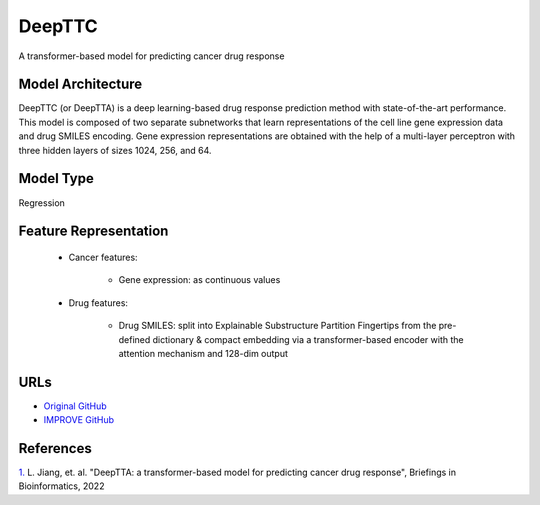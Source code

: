=================
DeepTTC
=================
A transformer-based model for predicting cancer drug response

Model Architecture
--------------------
DeepTTC (or DeepTTA) is a deep learning-based drug response prediction method with state-of-the-art performance. This model is composed of two separate subnetworks that learn representations of the cell line gene expression data and drug SMILES encoding. Gene expression representations are obtained with the help of a multi-layer perceptron with three hidden layers of sizes 1024, 256, and 64. 

Model Type
---------------
Regression

Feature Representation
-----------------------

   * Cancer features: 

      * Gene expression: as continuous values

   * Drug features: 

       * Drug SMILES: split into Explainable Substructure Partition Fingertips from the pre-defined dictionary & compact embedding via a transformer-based encoder with the attention mechanism and 128-dim output



URLs
--------------------
- `Original GitHub <https://github.com/jianglikun/DeepTTC>`__
- `IMPROVE GitHub <https://github.com/JDACS4C-IMPROVE/DeepTTC>`__

References
--------------------
`1. <https://academic.oup.com/bib/article/23/3/bbac100/6554594?login=true>`_ L. Jiang, et. al. "DeepTTA: a transformer-based model for predicting cancer drug response", Briefings in Bioinformatics, 2022
